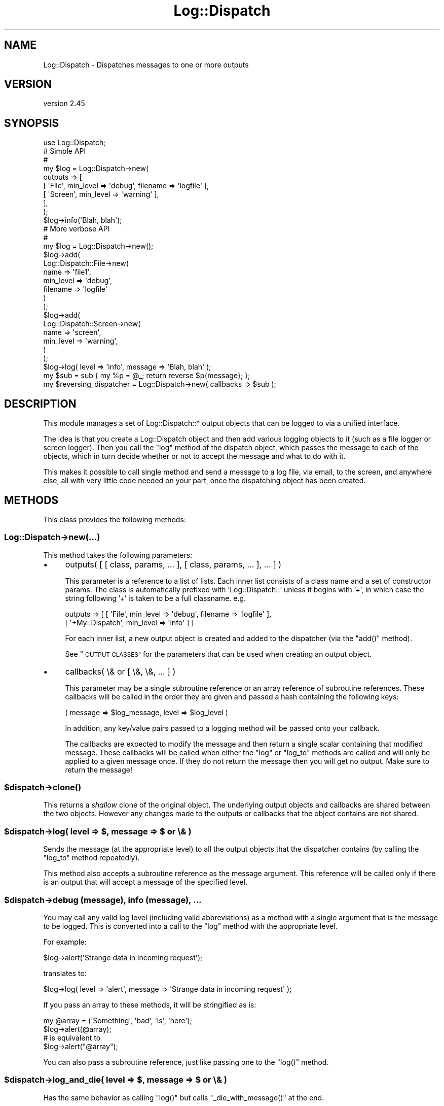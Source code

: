 .\" Automatically generated by Pod::Man 2.28 (Pod::Simple 3.30)
.\"
.\" Standard preamble:
.\" ========================================================================
.de Sp \" Vertical space (when we can't use .PP)
.if t .sp .5v
.if n .sp
..
.de Vb \" Begin verbatim text
.ft CW
.nf
.ne \\$1
..
.de Ve \" End verbatim text
.ft R
.fi
..
.\" Set up some character translations and predefined strings.  \*(-- will
.\" give an unbreakable dash, \*(PI will give pi, \*(L" will give a left
.\" double quote, and \*(R" will give a right double quote.  \*(C+ will
.\" give a nicer C++.  Capital omega is used to do unbreakable dashes and
.\" therefore won't be available.  \*(C` and \*(C' expand to `' in nroff,
.\" nothing in troff, for use with C<>.
.tr \(*W-
.ds C+ C\v'-.1v'\h'-1p'\s-2+\h'-1p'+\s0\v'.1v'\h'-1p'
.ie n \{\
.    ds -- \(*W-
.    ds PI pi
.    if (\n(.H=4u)&(1m=24u) .ds -- \(*W\h'-12u'\(*W\h'-12u'-\" diablo 10 pitch
.    if (\n(.H=4u)&(1m=20u) .ds -- \(*W\h'-12u'\(*W\h'-8u'-\"  diablo 12 pitch
.    ds L" ""
.    ds R" ""
.    ds C` ""
.    ds C' ""
'br\}
.el\{\
.    ds -- \|\(em\|
.    ds PI \(*p
.    ds L" ``
.    ds R" ''
.    ds C`
.    ds C'
'br\}
.\"
.\" Escape single quotes in literal strings from groff's Unicode transform.
.ie \n(.g .ds Aq \(aq
.el       .ds Aq '
.\"
.\" If the F register is turned on, we'll generate index entries on stderr for
.\" titles (.TH), headers (.SH), subsections (.SS), items (.Ip), and index
.\" entries marked with X<> in POD.  Of course, you'll have to process the
.\" output yourself in some meaningful fashion.
.\"
.\" Avoid warning from groff about undefined register 'F'.
.de IX
..
.nr rF 0
.if \n(.g .if rF .nr rF 1
.if (\n(rF:(\n(.g==0)) \{
.    if \nF \{
.        de IX
.        tm Index:\\$1\t\\n%\t"\\$2"
..
.        if !\nF==2 \{
.            nr % 0
.            nr F 2
.        \}
.    \}
.\}
.rr rF
.\" ========================================================================
.\"
.IX Title "Log::Dispatch 3"
.TH Log::Dispatch 3 "2015-06-14" "perl v5.20.2" "User Contributed Perl Documentation"
.\" For nroff, turn off justification.  Always turn off hyphenation; it makes
.\" way too many mistakes in technical documents.
.if n .ad l
.nh
.SH "NAME"
Log::Dispatch \- Dispatches messages to one or more outputs
.SH "VERSION"
.IX Header "VERSION"
version 2.45
.SH "SYNOPSIS"
.IX Header "SYNOPSIS"
.Vb 1
\&  use Log::Dispatch;
\&
\&  # Simple API
\&  #
\&  my $log = Log::Dispatch\->new(
\&      outputs => [
\&          [ \*(AqFile\*(Aq,   min_level => \*(Aqdebug\*(Aq, filename => \*(Aqlogfile\*(Aq ],
\&          [ \*(AqScreen\*(Aq, min_level => \*(Aqwarning\*(Aq ],
\&      ],
\&  );
\&
\&  $log\->info(\*(AqBlah, blah\*(Aq);
\&
\&  # More verbose API
\&  #
\&  my $log = Log::Dispatch\->new();
\&  $log\->add(
\&      Log::Dispatch::File\->new(
\&          name      => \*(Aqfile1\*(Aq,
\&          min_level => \*(Aqdebug\*(Aq,
\&          filename  => \*(Aqlogfile\*(Aq
\&      )
\&  );
\&  $log\->add(
\&      Log::Dispatch::Screen\->new(
\&          name      => \*(Aqscreen\*(Aq,
\&          min_level => \*(Aqwarning\*(Aq,
\&      )
\&  );
\&
\&  $log\->log( level => \*(Aqinfo\*(Aq, message => \*(AqBlah, blah\*(Aq );
\&
\&  my $sub = sub { my %p = @_; return reverse $p{message}; };
\&  my $reversing_dispatcher = Log::Dispatch\->new( callbacks => $sub );
.Ve
.SH "DESCRIPTION"
.IX Header "DESCRIPTION"
This module manages a set of Log::Dispatch::* output objects that can be
logged to via a unified interface.
.PP
The idea is that you create a Log::Dispatch object and then add various
logging objects to it (such as a file logger or screen logger). Then you
call the \f(CW\*(C`log\*(C'\fR method of the dispatch object, which passes the message to
each of the objects, which in turn decide whether or not to accept the
message and what to do with it.
.PP
This makes it possible to call single method and send a message to a
log file, via email, to the screen, and anywhere else, all with very
little code needed on your part, once the dispatching object has been
created.
.SH "METHODS"
.IX Header "METHODS"
This class provides the following methods:
.SS "Log::Dispatch\->new(...)"
.IX Subsection "Log::Dispatch->new(...)"
This method takes the following parameters:
.IP "\(bu" 4
outputs( [ [ class, params, ... ], [ class, params, ... ], ... ] )
.Sp
This parameter is a reference to a list of lists. Each inner list consists of
a class name and a set of constructor params. The class is automatically
prefixed with 'Log::Dispatch::' unless it begins with '+', in which case the
string following '+' is taken to be a full classname. e.g.
.Sp
.Vb 2
\&    outputs => [ [ \*(AqFile\*(Aq,          min_level => \*(Aqdebug\*(Aq, filename => \*(Aqlogfile\*(Aq ],
\&                 [ \*(Aq+My::Dispatch\*(Aq, min_level => \*(Aqinfo\*(Aq ] ]
.Ve
.Sp
For each inner list, a new output object is created and added to the
dispatcher (via the \f(CW\*(C`add()\*(C'\fR method).
.Sp
See \*(L"\s-1OUTPUT CLASSES\*(R"\s0 for the parameters that can be used when creating an
output object.
.IP "\(bu" 4
callbacks( \e& or [ \e&, \e&, ... ] )
.Sp
This parameter may be a single subroutine reference or an array
reference of subroutine references. These callbacks will be called in
the order they are given and passed a hash containing the following keys:
.Sp
.Vb 1
\& ( message => $log_message, level => $log_level )
.Ve
.Sp
In addition, any key/value pairs passed to a logging method will be
passed onto your callback.
.Sp
The callbacks are expected to modify the message and then return a
single scalar containing that modified message. These callbacks will
be called when either the \f(CW\*(C`log\*(C'\fR or \f(CW\*(C`log_to\*(C'\fR methods are called and
will only be applied to a given message once. If they do not return
the message then you will get no output. Make sure to return the
message!
.ie n .SS "$dispatch\->\fIclone()\fP"
.el .SS "\f(CW$dispatch\fP\->\fIclone()\fP"
.IX Subsection "$dispatch->clone()"
This returns a \fIshallow\fR clone of the original object. The underlying output
objects and callbacks are shared between the two objects. However any changes
made to the outputs or callbacks that the object contains are not shared.
.ie n .SS "$dispatch\->log( level => $, message => $ or \e& )"
.el .SS "\f(CW$dispatch\fP\->log( level => $, message => $ or \e& )"
.IX Subsection "$dispatch->log( level => $, message => $ or & )"
Sends the message (at the appropriate level) to all the
output objects that the dispatcher contains (by calling the
\&\f(CW\*(C`log_to\*(C'\fR method repeatedly).
.PP
This method also accepts a subroutine reference as the message
argument. This reference will be called only if there is an output
that will accept a message of the specified level.
.ie n .SS "$dispatch\->debug (message), info (message), ..."
.el .SS "\f(CW$dispatch\fP\->debug (message), info (message), ..."
.IX Subsection "$dispatch->debug (message), info (message), ..."
You may call any valid log level (including valid abbreviations) as a method
with a single argument that is the message to be logged. This is converted
into a call to the \f(CW\*(C`log\*(C'\fR method with the appropriate level.
.PP
For example:
.PP
.Vb 1
\& $log\->alert(\*(AqStrange data in incoming request\*(Aq);
.Ve
.PP
translates to:
.PP
.Vb 1
\& $log\->log( level => \*(Aqalert\*(Aq, message => \*(AqStrange data in incoming request\*(Aq );
.Ve
.PP
If you pass an array to these methods, it will be stringified as is:
.PP
.Vb 2
\& my @array = (\*(AqSomething\*(Aq, \*(Aqbad\*(Aq, \*(Aqis\*(Aq, \*(Aqhere\*(Aq);
\& $log\->alert(@array);
\&
\& # is equivalent to
\&
\& $log\->alert("@array");
.Ve
.PP
You can also pass a subroutine reference, just like passing one to the
\&\f(CW\*(C`log()\*(C'\fR method.
.ie n .SS "$dispatch\->log_and_die( level => $, message => $ or \e& )"
.el .SS "\f(CW$dispatch\fP\->log_and_die( level => $, message => $ or \e& )"
.IX Subsection "$dispatch->log_and_die( level => $, message => $ or & )"
Has the same behavior as calling \f(CW\*(C`log()\*(C'\fR but calls
\&\f(CW\*(C`_die_with_message()\*(C'\fR at the end.
.ie n .SS "$dispatch\->log_and_croak( level => $, message => $ or \e& )"
.el .SS "\f(CW$dispatch\fP\->log_and_croak( level => $, message => $ or \e& )"
.IX Subsection "$dispatch->log_and_croak( level => $, message => $ or & )"
This method adjusts the \f(CW$Carp::CarpLevel\fR scalar so that the croak
comes from the context in which it is called.
.PP
You can throw exception objects by subclassing this method.
.PP
If the \f(CW\*(C`carp_level\*(C'\fR parameter is present its value will be added to
the current value of \f(CW$Carp::CarpLevel\fR.
.ie n .SS "$dispatch\->log_to( name => $, level => $, message => $ )"
.el .SS "\f(CW$dispatch\fP\->log_to( name => $, level => $, message => $ )"
.IX Subsection "$dispatch->log_to( name => $, level => $, message => $ )"
Sends the message only to the named object. Note: this will not properly
handle a subroutine reference as the message.
.ie n .SS "$dispatch\->add_callback( $code )"
.el .SS "\f(CW$dispatch\fP\->add_callback( \f(CW$code\fP )"
.IX Subsection "$dispatch->add_callback( $code )"
Adds a callback (like those given during construction). It is added to the end
of the list of callbacks. Note that this can also be called on individual
output objects.
.ie n .SS "$dispatch\->\fIcallbacks()\fP"
.el .SS "\f(CW$dispatch\fP\->\fIcallbacks()\fP"
.IX Subsection "$dispatch->callbacks()"
Returns a list of the callbacks in a given output.
.ie n .SS "$dispatch\->level_is_valid( $string )"
.el .SS "\f(CW$dispatch\fP\->level_is_valid( \f(CW$string\fP )"
.IX Subsection "$dispatch->level_is_valid( $string )"
Returns true or false to indicate whether or not the given string is a
valid log level. Can be called as either a class or object method.
.ie n .SS "$dispatch\->would_log( $string )"
.el .SS "\f(CW$dispatch\fP\->would_log( \f(CW$string\fP )"
.IX Subsection "$dispatch->would_log( $string )"
Given a log level, returns true or false to indicate whether or not
anything would be logged for that log level.
.ie n .SS "$dispatch\->is_$level"
.el .SS "\f(CW$dispatch\fP\->is_\f(CW$level\fP"
.IX Subsection "$dispatch->is_$level"
There are methods for every log level: \f(CW\*(C`is_debug()\*(C'\fR, \f(CW\*(C`is_warning()\*(C'\fR, etc.
.PP
This returns true if the logger will log a message at the given level.
.ie n .SS "$dispatch\->add( Log::Dispatch::* \s-1OBJECT \s0)"
.el .SS "\f(CW$dispatch\fP\->add( Log::Dispatch::* \s-1OBJECT \s0)"
.IX Subsection "$dispatch->add( Log::Dispatch::* OBJECT )"
Adds a new output object to the dispatcher. If an object
of the same name already exists, then that object is replaced, with
a warning if \f(CW$^W\fR is true.
.ie n .SS "$dispatch\->remove($)"
.el .SS "\f(CW$dispatch\fP\->remove($)"
.IX Subsection "$dispatch->remove($)"
Removes the object that matches the name given to the remove method.
The return value is the object being removed or undef if no object
matched this.
.ie n .SS "$dispatch\->\fIoutputs()\fP"
.el .SS "\f(CW$dispatch\fP\->\fIoutputs()\fP"
.IX Subsection "$dispatch->outputs()"
Returns a list of output objects.
.ie n .SS "$dispatch\->output( $name )"
.el .SS "\f(CW$dispatch\fP\->output( \f(CW$name\fP )"
.IX Subsection "$dispatch->output( $name )"
Returns the output object of the given name. Returns undef or an empty
list, depending on context, if the given output does not exist.
.ie n .SS "$dispatch\->_die_with_message( message => $, carp_level => $ )"
.el .SS "\f(CW$dispatch\fP\->_die_with_message( message => $, carp_level => $ )"
.IX Subsection "$dispatch->_die_with_message( message => $, carp_level => $ )"
This method is used by \f(CW\*(C`log_and_die\*(C'\fR and will either \fIdie()\fR or \fIcroak()\fR
depending on the value of \f(CW\*(C`message\*(C'\fR: if it's a reference or it ends
with a new line then a plain die will be used, otherwise it will
croak.
.SH "OUTPUT CLASSES"
.IX Header "OUTPUT CLASSES"
An output class \- e.g. Log::Dispatch::File or
Log::Dispatch::Screen \- implements a particular way
of dispatching logs. Many output classes come with this distribution,
and others are available separately on \s-1CPAN.\s0
.PP
The following common parameters can be used when creating an output class.
All are optional. Most output classes will have additional parameters beyond
these, see their documentation for details.
.IP "\(bu" 4
name ($)
.Sp
A name for the object (not the filename!). This is useful if you want to
refer to the object later, e.g. to log specifically to it or remove it.
.Sp
By default a unique name will be generated. You should not depend on the
form of generated names, as they may change.
.IP "\(bu" 4
min_level ($)
.Sp
The minimum logging level this object will accept. Required.
.IP "\(bu" 4
max_level ($)
.Sp
The maximum logging level this object will accept. By default
the maximum is the highest possible level (which means functionally that the
object has no maximum).
.IP "\(bu" 4
callbacks( \e& or [ \e&, \e&, ... ] )
.Sp
This parameter may be a single subroutine reference or an array
reference of subroutine references. These callbacks will be called in
the order they are given and passed a hash containing the following keys:
.Sp
.Vb 1
\& ( message => $log_message, level => $log_level )
.Ve
.Sp
The callbacks are expected to modify the message and then return a
single scalar containing that modified message. These callbacks will
be called when either the \f(CW\*(C`log\*(C'\fR or \f(CW\*(C`log_to\*(C'\fR methods are called and
will only be applied to a given message once. If they do not return
the message then you will get no output. Make sure to return the
message!
.IP "\(bu" 4
newline (0|1)
.Sp
If true, a callback will be added to the end of the callbacks list that adds
a newline to the end of each message. Default is false, but some
output classes may decide to make the default true.
.SH "LOG LEVELS"
.IX Header "LOG LEVELS"
The log levels that Log::Dispatch uses are taken directly from the
syslog man pages (except that I expanded them to full words). Valid
levels are:
.IP "debug" 4
.IX Item "debug"
.PD 0
.IP "info" 4
.IX Item "info"
.IP "notice" 4
.IX Item "notice"
.IP "warning" 4
.IX Item "warning"
.IP "error" 4
.IX Item "error"
.IP "critical" 4
.IX Item "critical"
.IP "alert" 4
.IX Item "alert"
.IP "emergency" 4
.IX Item "emergency"
.PD
.PP
Alternately, the numbers 0 through 7 may be used (debug is 0 and emergency is
7). The syslog standard of 'err', 'crit', and 'emerg' is also acceptable. We
also allow 'warn' as a synonym for 'warning'.
.SH "SUBCLASSING"
.IX Header "SUBCLASSING"
This module was designed to be easy to subclass. If you want to handle
messaging in a way not implemented in this package, you should be able to add
this with minimal effort. It is generally as simple as subclassing
Log::Dispatch::Output and overriding the \f(CW\*(C`new\*(C'\fR and \f(CW\*(C`log_message\*(C'\fR
methods. See the Log::Dispatch::Output docs for more details.
.PP
If you would like to create your own subclass for sending email then
it is even simpler. Simply subclass Log::Dispatch::Email and
override the \f(CW\*(C`send_email\*(C'\fR method. See the Log::Dispatch::Email
docs for more details.
.PP
The logging levels that Log::Dispatch uses are borrowed from the standard
\&\s-1UNIX\s0 syslog levels, except that where syslog uses partial words (\*(L"err\*(R")
Log::Dispatch also allows the use of the full word as well (\*(L"error\*(R").
.SH "RELATED MODULES"
.IX Header "RELATED MODULES"
.SS "Log::Dispatch::DBI"
.IX Subsection "Log::Dispatch::DBI"
Written by Tatsuhiko Miyagawa. Log output to a database table.
.SS "Log::Dispatch::FileRotate"
.IX Subsection "Log::Dispatch::FileRotate"
Written by Mark Pfeiffer. Rotates log files periodically as part of
its usage.
.SS "Log::Dispatch::File::Stamped"
.IX Subsection "Log::Dispatch::File::Stamped"
Written by Eric Cholet. Stamps log files with date and time
information.
.SS "Log::Dispatch::Jabber"
.IX Subsection "Log::Dispatch::Jabber"
Written by Aaron Straup Cope. Logs messages via Jabber.
.SS "Log::Dispatch::Tk"
.IX Subsection "Log::Dispatch::Tk"
Written by Dominique Dumont. Logs messages to a Tk window.
.SS "Log::Dispatch::Win32EventLog"
.IX Subsection "Log::Dispatch::Win32EventLog"
Written by Arthur Bergman. Logs messages to the Windows event log.
.SS "Log::Log4perl"
.IX Subsection "Log::Log4perl"
An implementation of Java's log4j \s-1API\s0 in Perl. Log messages can be limited by
fine-grained controls, and if they end up being logged, both native Log4perl
and Log::Dispatch appenders can be used to perform the actual logging
job. Created by Mike Schilli and Kevin Goess.
.SS "Log::Dispatch::Config"
.IX Subsection "Log::Dispatch::Config"
Written by Tatsuhiko Miyagawa. Allows configuration of logging via a
text file similar (or so I'm told) to how it is done with log4j.
Simpler than Log::Log4perl.
.SS "Log::Agent"
.IX Subsection "Log::Agent"
A very different \s-1API\s0 for doing many of the same things that
Log::Dispatch does. Originally written by Raphael Manfredi.
.SH "SUPPORT"
.IX Header "SUPPORT"
Please submit bugs and patches to the \s-1CPAN RT\s0 system at
http://rt.cpan.org/NoAuth/ReportBug.html?Queue=Log%3A%3ADispatch
or via email at bug\-log\-dispatch@rt.cpan.org.
.PP
Support questions can be sent to me at my email address, shown below.
.SH "DONATIONS"
.IX Header "DONATIONS"
If you'd like to thank me for the work I've done on this module,
please consider making a \*(L"donation\*(R" to me via PayPal. I spend a lot of
free time creating free software, and would appreciate any support
you'd care to offer.
.PP
Please note that \fBI am not suggesting that you must do this\fR in order
for me to continue working on this particular software. I will
continue to do so, inasmuch as I have in the past, for as long as it
interests me.
.PP
Similarly, a donation made in this way will probably not make me work
on this software much more, unless I get so many donations that I can
consider working on free software full time, which seems unlikely at
best.
.PP
To donate, log into PayPal and send money to autarch@urth.org or use
the button on this page:
<http://www.urth.org/~autarch/fs\-donation.html>
.SH "SEE ALSO"
.IX Header "SEE ALSO"
Log::Dispatch::ApacheLog, Log::Dispatch::Email,
Log::Dispatch::Email::MailSend, Log::Dispatch::Email::MailSender,
Log::Dispatch::Email::MailSendmail, Log::Dispatch::Email::MIMELite,
Log::Dispatch::File, Log::Dispatch::File::Locked,
Log::Dispatch::Handle, Log::Dispatch::Output, Log::Dispatch::Screen,
Log::Dispatch::Syslog
.SH "AUTHOR"
.IX Header "AUTHOR"
Dave Rolsky <autarch@urth.org>
.SH "CONTRIBUTORS"
.IX Header "CONTRIBUTORS"
.IP "\(bu" 4
Karen Etheridge <ether@cpan.org>
.IP "\(bu" 4
Olaf Alders <olaf@wundersolutions.com>
.IP "\(bu" 4
Olivier Mengué <dolmen@cpan.org>
.IP "\(bu" 4
Ross Attrill <ross.attrill@gmail.com>
.IP "\(bu" 4
swartz@jonathan\-swartzs\-macbook\-4.local <swartz@jonathan\-swartzs\-macbook\-4.local>
.IP "\(bu" 4
swartz@pobox.com <swartz@pobox.com>
.IP "\(bu" 4
Whitney Jackson <whitney.jackson@baml.com>
.SH "COPYRIGHT AND LICENSE"
.IX Header "COPYRIGHT AND LICENSE"
This software is Copyright (c) 2015 by Dave Rolsky.
.PP
This is free software, licensed under:
.PP
.Vb 1
\&  The Artistic License 2.0 (GPL Compatible)
.Ve
